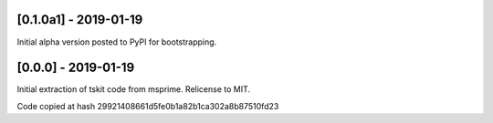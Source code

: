 ----------------------
[0.1.0a1] - 2019-01-19
----------------------

Initial alpha version posted to PyPI for bootstrapping.

--------------------
[0.0.0] - 2019-01-19
--------------------

Initial extraction of tskit code from msprime. Relicense to MIT.

Code copied at hash 29921408661d5fe0b1a82b1ca302a8b87510fd23

